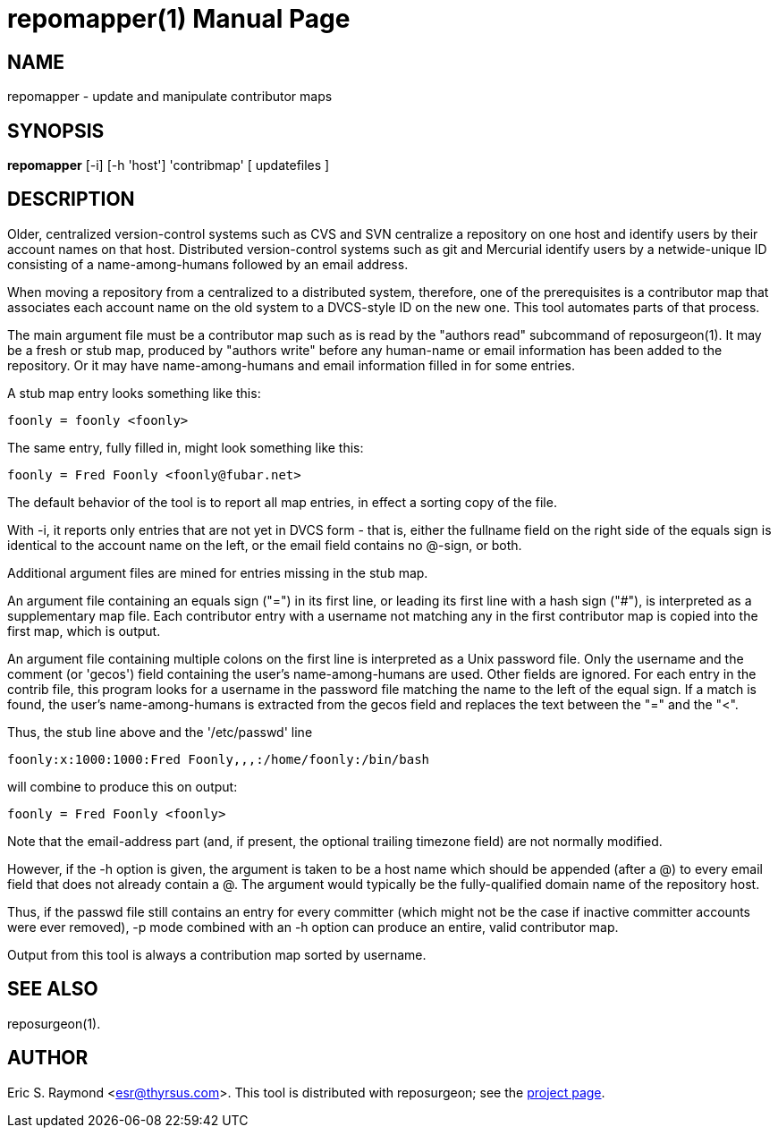= repomapper(1) =
:doctype: manpage

== NAME ==
repomapper - update and manipulate contributor maps

== SYNOPSIS ==

*repomapper* [-i] [-h 'host'] 'contribmap' [ updatefiles ]

[[description]]
== DESCRIPTION ==

Older, centralized version-control systems such as CVS and
SVN centralize a repository on one host and identify users by their
account names on that host.  Distributed version-control systems such
as git and Mercurial identify users by a netwide-unique ID consisting
of a name-among-humans followed by an email address.

When moving a repository from a centralized to a distributed
system, therefore, one of the prerequisites is a contributor map that
associates each account name on the old system to a DVCS-style ID
on the new one.  This tool automates parts of that process.

The main argument file must be a contributor map such as is read by
the "authors read" subcommand of reposurgeon(1). It may be a fresh or
stub map, produced by "authors write" before any human-name or email
information has been added to the repository.  Or it may have
name-among-humans and email information filled in for some entries.

A stub map entry looks something like this:

----
foonly = foonly <foonly>
----

The same entry, fully filled in, might look something like this:

----
foonly = Fred Foonly <foonly@fubar.net>
----

The default behavior of the tool is to report all map entries,
in effect a sorting copy of the file.

With -i, it reports only entries that are not yet in DVCS form -
that is, either the fullname field on the right side of the equals
sign is identical to the account name on the left, or the email field
contains no @-sign, or both.

Additional argument files are mined for entries missing in the stub map.

An argument file containing an equals sign ("=") in its first line, or
leading its first line with a hash sign ("#"), is interpreted as a
supplementary map file. Each contributor entry with a username not
matching any in the first contributor map is copied into the first
map, which is output.

An argument file containing multiple colons on the first line is
interpreted as a Unix password file. Only the username and
the comment (or 'gecos') field containing the user's name-among-humans
are used. Other fields are ignored. For each entry in the contrib file, this program
looks for a username in the password file matching the name to the
left of the equal sign.  If a match is found, the user's
name-among-humans is extracted from the gecos field and replaces the
text between the "=" and the "<".

Thus, the stub line above and the '/etc/passwd' line

----
foonly:x:1000:1000:Fred Foonly,,,:/home/foonly:/bin/bash
----

will combine to produce this on output:

----
foonly = Fred Foonly <foonly>
----

Note that the email-address part (and, if present, the
optional trailing timezone field) are not normally modified.

However, if the -h option is given, the argument is taken to be
a host name which should be appended (after a @) to every email field
that does not already contain a @.  The argument would typically be the
fully-qualified domain name of the repository host.

Thus, if the passwd file still contains an entry for every
committer (which might not be the case if inactive committer accounts
were ever removed), -p mode combined with an -h option can produce
an entire, valid contributor map.

Output from this tool is always a contribution map sorted by
username.

[[see_also]]
== SEE ALSO ==

reposurgeon(1).

[[author]]
== AUTHOR ==

Eric S. Raymond <esr@thyrsus.com>. This tool is distributed with
reposurgeon; see the http://www.catb.org/~esr/reposurgeon[project
page].

// end

